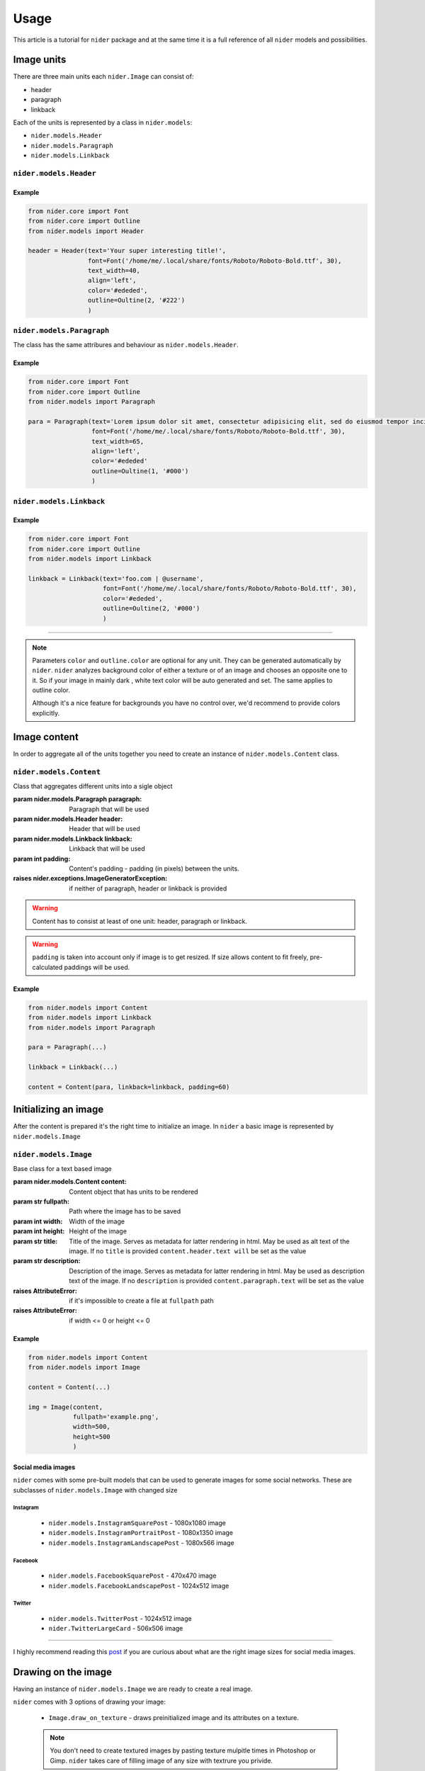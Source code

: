 =====
Usage
=====

This article is a tutorial for ``nider`` package and at the same time it is a full reference of all ``nider`` models and possibilities.

***********
Image units
***********

There are three main units each ``nider.Image`` can consist of:

- header
- paragraph
- linkback

.. image:: images/available_units.png

Each of the units is represented by a class in ``nider.models``:

- ``nider.models.Header``
- ``nider.models.Paragraph``
- ``nider.models.Linkback``

``nider.models.Header``
=========================

.. class:: Header(text, \
                 font=Font(), \
                 text_width=21, line_padding=6, \
                 color=None, outline=None \
                 align='center')

    Base class for the header unit

    :param str text: Text used in the header
    :param nider.core.Font font: :class:`nider.core.Font` object that represents text's font
    :param int text_width: Header's text width - number of characters in a line
    :param int line_padding: Header's line padding - padding (in pixels) between the lines
    :param str color: string that represents a color. Must be compatible with `PIL.ImageColor <http://pillow.readthedocs.io/en/latest/reference/ImageColor.html>`_ `color names <http://pillow.readthedocs.io/en/latest/reference/ImageColor.html#color-names>`_
    :param nider.core.Outline outline: :class:`nider.core.Outline` object that represents text's outline
    :param align: Side with respect to which the text will be aligned
    :type align: 'left' or 'center' or 'right'
    :raises nider.exceptions.InvalidAlignException: if ``align`` is not one of 'left' or 'center' or 'right'
    :raises nider.exceptions.DefaultFontWarning: if ``font.path`` is ``None``
    :raises nider.exceptions.FontNotFoundWarning: if ``font.path`` does not exist

Example
-------

.. code-block:: python

    from nider.core import Font
    from nider.core import Outline
    from nider.models import Header

    header = Header(text='Your super interesting title!',
                    font=Font('/home/me/.local/share/fonts/Roboto/Roboto-Bold.ttf', 30),
                    text_width=40,
                    align='left',
                    color='#ededed',
                    outline=Oultine(2, '#222')
                    )


``nider.models.Paragraph``
============================

The class has the same attribures and behaviour as ``nider.models.Header``.

.. class:: Paragraph(text, \
                     font=Font(), \
                     text_width=21, line_padding=6, \
                     color=None, outline=None, \
                     align='center')

    Base class for the paragraph unit

    :param str text: Text used in the paragraph
    :param nider.core.Font font: :class:`nider.core.Font` object that represents text's font
    :param int text_width: Paragraph's text width - number of characters in a line
    :param int line_padding: Paragraph's line padding - padding (in pixels) between the lines
    :param str color: string that represents a color. Must be compatible with `PIL.ImageColor <http://pillow.readthedocs.io/en/latest/reference/ImageColor.html>`_ `color names <http://pillow.readthedocs.io/en/latest/reference/ImageColor.html#color-names>`_
    :param nider.core.Outline outline: :class:`nider.core.Outline` object that represents text's outline
    :param align: Side with respect to which the text will be aligned
    :type align: 'left' or 'center' or 'right'
    :raises nider.exceptions.InvalidAlignException: if ``align`` is not one of 'left' or 'center' or 'right'
    :raises nider.exceptions.DefaultFontWarning: if ``font.path`` is ``None``
    :raises nider.exceptions.FontNotFoundWarning: if ``font.path`` does not exist

Example
-------

.. code-block:: python

    from nider.core import Font
    from nider.core import Outline
    from nider.models import Paragraph

    para = Paragraph(text='Lorem ipsum dolor sit amet, consectetur adipisicing elit, sed do eiusmod tempor incididunt ut labore et dolore magna aliqua. Ut enim ad minim veniam, quis nostrud exercitation ullamco laboris nisi ut aliquip ex ea commodo consequat. Duis aute irure dolor in reprehenderit in voluptate velit esse cillum dolore eu fugiat nulla pariatur.',
                     font=Font('/home/me/.local/share/fonts/Roboto/Roboto-Bold.ttf', 30),
                     text_width=65,
                     align='left',
                     color='#ededed'
                     outline=Oultine(1, '#000')
                     )


``nider.models.Linkback``
===========================

.. class:: Linkback(text, \
                 font=Font(), \
                 color=None, outline=None, \
                 align='center', bottom_padding=20)

    Base class for the linkback unit

    :param str text: Text used in the linkback
    :param nider.core.Font font: :class:`nider.core.Font` object that represents text's font
    :param str color: string that represents a color. Must be compatible with `PIL.ImageColor <http://pillow.readthedocs.io/en/latest/reference/ImageColor.html>`_ `color names <http://pillow.readthedocs.io/en/latest/reference/ImageColor.html#color-names>`_
    :param nider.core.Outline outline: :class:`nider.core.Outline` object that represents text's outline
    :param align: Side with respect to which the text will be aligned
    :type align: 'left' or 'center' or 'right'
    :param int bottom_padding: Linkback's bottom padding - padding (in pixels) between the bottom of the image and the linkback itself
    :raises nider.exceptions.InvalidAlignException: if ``align`` is not one of 'left' or 'center' or 'right'
    :raises nider.exceptions.DefaultFontWarning: if ``font.path`` is ``None``
    :raises nider.exceptions.FontNotFoundWarning: if ``font.path`` does not exist

Example
-------

.. code-block:: python

    from nider.core import Font
    from nider.core import Outline
    from nider.models import Linkback

    linkback = Linkback(text='foo.com | @username',
                        font=Font('/home/me/.local/share/fonts/Roboto/Roboto-Bold.ttf', 30),
                        color='#ededed',
                        outline=Oultine(2, '#000')
                        )

------------

.. note::

    Parameters ``color`` and ``outline.color`` are optional for any unit. They can be generated automatically by ``nider``. ``nider`` analyzes background color of either a texture or of an image and chooses an opposite one to it. So if your image in mainly dark , white text color will be auto generated and set. The same applies to outline color.

    Although it's a nice feature for backgrounds you have no control over, we'd recommend to provide colors explicitly.

*************
Image content
*************

In order to aggregate all of the units together you need to create an instance of ``nider.models.Content`` class.

``nider.models.Content``
==========================

.. class:: Content(paragraph=None, header=None, linkback=None, padding=45)

    Class that aggregates different units into a sigle object

    :param nider.models.Paragraph paragraph: Paragraph that will be used
    :param nider.models.Header header: Header that will be used
    :param nider.models.Linkback linkback: Linkback that will be used
    :param int padding: Content's padding - padding (in pixels) between the units.
    :raises nider.exceptions.ImageGeneratorException: if neither of paragraph, header or linkback is provided

.. warning::

    Content has to consist at least of one unit: header, paragraph or linkback.

.. warning::

    ``padding`` is taken into account only if image is to get resized. If size allows content to fit freely, pre-calculated paddings will be used.

Example
-------

.. code-block:: python

    from nider.models import Content
    from nider.models import Linkback
    from nider.models import Paragraph

    para = Paragraph(...)

    linkback = Linkback(...)

    content = Content(para, linkback=linkback, padding=60)


*********************
Initializing an image
*********************

After the content is prepared it's the right time to initialize an image. In ``nider`` a basic image is represented by ``nider.models.Image``

``nider.models.Image``
========================

.. class:: Image(content, fullpath, width=1080, height=1080, title=None, description=None)

    Base class for a text based image

    :param nider.models.Content content: Content object that has units to be rendered
    :param str fullpath: Path where the image has to be saved
    :param int width: Width of the image
    :param int height: Height of the image
    :param str title: Title of the image. Serves as metadata for latter rendering in html. May be used as alt text of the image. If no ``title`` is provided ``content.header.text will`` be set as the value
    :param str description: Description of the image. Serves as metadata for latter rendering in html. May be used as description text of the image. If no ``description`` is provided ``content.paragraph.text`` will be set as the value
    :raises AttributeError: if it's impossible to create a file at ``fullpath`` path
    :raises AttributeError: if width <= 0 or height <= 0

Example
-------

.. code-block:: python

    from nider.models import Content
    from nider.models import Image

    content = Content(...)

    img = Image(content,
                fullpath='example.png',
                width=500,
                height=500
                )

Social media images
-------------------

``nider`` comes with some pre-built models that can be used to generate images for some social networks. These are subclasses of ``nider.models.Image`` with changed size

Instagram
^^^^^^^^^

 - ``nider.models.InstagramSquarePost`` - 1080x1080 image
 - ``nider.models.InstagramPortraitPost`` - 1080x1350 image
 - ``nider.models.InstagramLandscapePost`` - 1080x566 image

Facebook
^^^^^^^^

 - ``nider.models.FacebookSquarePost`` - 470x470 image
 - ``nider.models.FacebookLandscapePost`` - 1024x512 image

Twitter
^^^^^^^

 - ``nider.models.TwitterPost`` - 1024x512 image
 - ``nider.TwitterLargeCard`` - 506x506 image

============

I highly recommend reading this `post <https://blog.bufferapp.com/ideal-image-sizes-social-media-posts>`_ if you are curious about what are the right image sizes for social media images.

********************
Drawing on the image
********************

Having an instance of ``nider.models.Image`` we are ready to create a real image.

``nider`` comes with 3 options of drawing your image:

 - ``Image.draw_on_texture`` - draws preinitialized image and its attributes on a texture.

 .. note::
     You don't need to create textured images by pasting texture mulpitle times in Photoshop or Gimp. ``nider`` takes care of filling image of any size with textrure you privide.

 - ``Image.draw_on_bg`` - Draws preinitialized image and its attributes on a colored background. nider uses a color you provide to fill the image and then draws the content.

 - ``Image.draw_on_image`` - Draws preinitialized image and its attributes on an image. Content will be drawn directly on the image you provide.


``Image.draw_on_texture``
=========================

.. method:: draw_on_texture(texture_path=None)

    Draws preinitiated image and its attributes on a texture. If ``texture_path``
    is set to ``None``, takes random textures from ``textures/``

    :param str texture_path: Path of the texture to use

    :raises FileNotFoundError: if the file at ``texture_path`` cannot be found
    :raises nider.exceptions.ImageSizeFixedWarning: if the image size has to be adjusted to the provided content's size because the content takes much space


Example
-------

.. code-block:: python

    from nider.models import Content
    from nider.models import Image

    content = Content(...)

    img = Image(content,
                fullpath='example.png',
                width=500,
                height=500
                )

    img.draw_on_texture('example_texture.png')


Check the full example `here <https://github.com/pythad/nider/blob/master/examples/draw_on_texture_example/script.py>`_ 

============

``nider`` comes with a `huge bundle of textures <https://github.com/pythad/nider/tree/master/nider/textures>`_. As for now you need to copy them to your machine if you want to use any of them.

``Image.draw_on_bg``
=========================

.. method:: draw_on_bg(bgcolor=None)

    Draws preinitiated image and its attributes on a colored background. If ``bgcolor``
    is set to ``None``, random ``nider.colors.colormap.FLAT_UI`` color is generated

    :param str bgcolor: string that represents a background color. Must be compatible with `PIL.ImageColor <http://pillow.readthedocs.io/en/latest/reference/ImageColor.html>`_ `color names <http://pillow.readthedocs.io/en/latest/reference/ImageColor.html#color-names>`_

    :raises nider.exceptions.ImageSizeFixedWarning: if the image size has to be adjusted to the provided content's size because the content takes much space



Example
-------

.. code-block:: python

    from nider.models import Content
    from nider.models import Image

    content = Content(...)

    img = Image(content,
                fullpath='example.png',
                width=500,
                height=500
                )

    img.draw_on_bg('#efefef')

Check the full example `here <https://github.com/pythad/nider/blob/master/examples/draw_on_bg_example/script.py>`_ 

``Image.draw_on_image``
=========================

.. method:: draw_on_image(image_path)

    Draws preinitiated image and its attributes on an image. Image size will be changed to the size of provided image.

    :param str image_path: Path of the image to draw on
    :param itarable image_enhancements: itarable of tuples, each containing a class from ``PIL.ImageEnhance`` that will be applied and factor - a floating point value controlling the enhancement. Check `documentation <http://pillow.readthedocs.io/en/latest/reference/ImageEnhance.html>`_ of ``PIL.ImageEnhance`` for more info about availabe enhancements
    :param itarable image_filters: itarable of filters from ``PIL.ImageFilter`` that will be applied. Check `documentation <http://pillow.readthedocs.io/en/latest/reference/ImageFilter.html>`_ of ``PIL.ImageFilter`` for more info about availabe filters

    :raises FileNotFoundError: if the file at ``image_path`` cannot be found

Examples
--------

.. code-block:: python

    from nider.models import Content
    from nider.models import Image

    content = Content(...)

    img = Image(content,
                fullpath='example.png',
                width=500,
                height=500
                )

    img.draw_on_image('example_bg.jpg')

Using filters and enhancements:

.. code-block:: python

    img.draw_on_image('example_bg.jpg',
                      image_enhancements=((ImageEnhance.Contrast, 0.75),
                                         (ImageEnhance.Brightness, 0.5)),
                      image_filters=((ImageFilter.BLUR),),
                      )

Check the full example `here <https://github.com/pythad/nider/blob/master/examples/draw_on_image_example/script.py>`_ 

============

That's it. After any of draw methods has been called and successfully completed the new image will be saved to ``Image.fullpath``.
